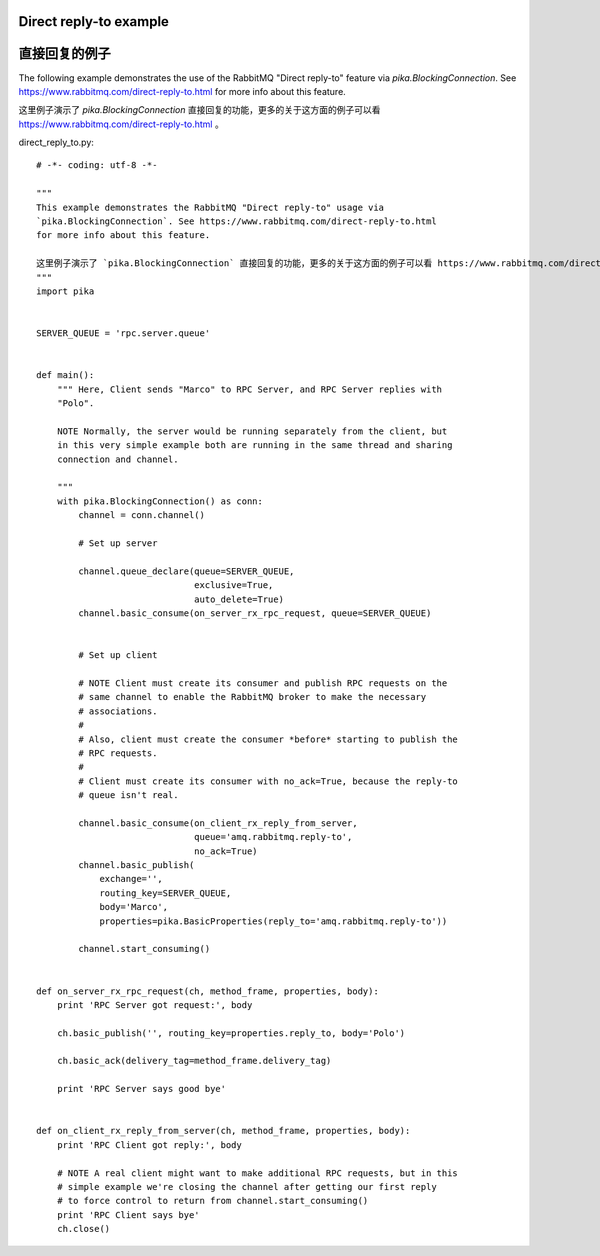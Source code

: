 Direct reply-to example
==============================
直接回复的例子
==============================
The following example demonstrates the use of the RabbitMQ "Direct reply-to" feature via `pika.BlockingConnection`. See https://www.rabbitmq.com/direct-reply-to.html for more info about this feature.

这里例子演示了 `pika.BlockingConnection` 直接回复的功能，更多的关于这方面的例子可以看 https://www.rabbitmq.com/direct-reply-to.html 。

direct_reply_to.py::

    # -*- coding: utf-8 -*-

    """
    This example demonstrates the RabbitMQ "Direct reply-to" usage via
    `pika.BlockingConnection`. See https://www.rabbitmq.com/direct-reply-to.html
    for more info about this feature.

    这里例子演示了 `pika.BlockingConnection` 直接回复的功能，更多的关于这方面的例子可以看 https://www.rabbitmq.com/direct-reply-to.html 。
    """
    import pika


    SERVER_QUEUE = 'rpc.server.queue'


    def main():
        """ Here, Client sends "Marco" to RPC Server, and RPC Server replies with
        "Polo".

        NOTE Normally, the server would be running separately from the client, but
        in this very simple example both are running in the same thread and sharing
        connection and channel.

        """
        with pika.BlockingConnection() as conn:
            channel = conn.channel()

            # Set up server

            channel.queue_declare(queue=SERVER_QUEUE,
                                  exclusive=True,
                                  auto_delete=True)
            channel.basic_consume(on_server_rx_rpc_request, queue=SERVER_QUEUE)


            # Set up client

            # NOTE Client must create its consumer and publish RPC requests on the
            # same channel to enable the RabbitMQ broker to make the necessary
            # associations.
            #
            # Also, client must create the consumer *before* starting to publish the
            # RPC requests.
            #
            # Client must create its consumer with no_ack=True, because the reply-to
            # queue isn't real.

            channel.basic_consume(on_client_rx_reply_from_server,
                                  queue='amq.rabbitmq.reply-to',
                                  no_ack=True)
            channel.basic_publish(
                exchange='',
                routing_key=SERVER_QUEUE,
                body='Marco',
                properties=pika.BasicProperties(reply_to='amq.rabbitmq.reply-to'))

            channel.start_consuming()


    def on_server_rx_rpc_request(ch, method_frame, properties, body):
        print 'RPC Server got request:', body

        ch.basic_publish('', routing_key=properties.reply_to, body='Polo')

        ch.basic_ack(delivery_tag=method_frame.delivery_tag)

        print 'RPC Server says good bye'


    def on_client_rx_reply_from_server(ch, method_frame, properties, body):
        print 'RPC Client got reply:', body

        # NOTE A real client might want to make additional RPC requests, but in this
        # simple example we're closing the channel after getting our first reply
        # to force control to return from channel.start_consuming()
        print 'RPC Client says bye'
        ch.close()
